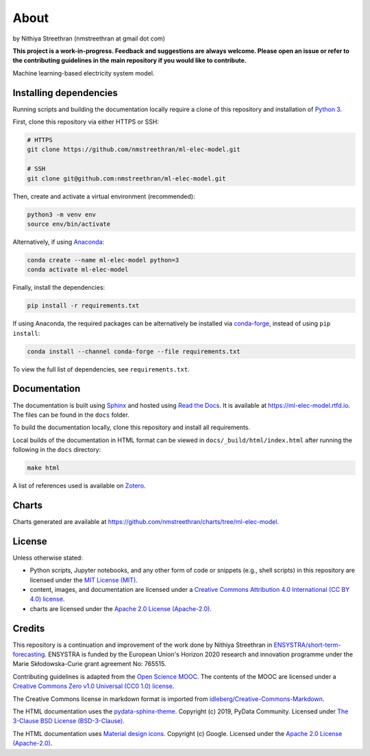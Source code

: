About
=====

by Nithiya Streethran (nmstreethran at gmail dot com)

**This project is a work-in-progress. Feedback and suggestions are always welcome. Please open an issue or refer to the contributing guidelines in the main repository if you would like to contribute.**

Machine learning-based electricity system model.

Installing dependencies
-----------------------

Running scripts and building the documentation locally require a clone of this repository and installation of `Python 3 <https://www.python.org/>`__.

First, clone this repository via either HTTPS or SSH:

.. code:: sh

   # HTTPS
   git clone https://github.com/nmstreethran/ml-elec-model.git

   # SSH
   git clone git@github.com:nmstreethran/ml-elec-model.git

Then, create and activate a virtual environment (recommended):

.. code:: sh

   python3 -m venv env
   source env/bin/activate

Alternatively, if using `Anaconda <https://www.anaconda.com/products/individual>`__:

.. code:: sh

   conda create --name ml-elec-model python=3
   conda activate ml-elec-model

Finally, install the dependencies:

.. code:: sh

   pip install -r requirements.txt

If using Anaconda, the required packages can be alternatively be installed via `conda-forge <https://conda-forge.org/>`__, instead of using ``pip install``:

.. code:: sh

   conda install --channel conda-forge --file requirements.txt

To view the full list of dependencies, see ``requirements.txt``.

Documentation
-------------

The documentation is built using `Sphinx <https://www.sphinx-doc.org/en/master/>`__ and hosted using `Read the Docs <https://readthedocs.org>`__. It is available at https://ml-elec-model.rtfd.io. The files can be found in the ``docs`` folder.

To build the documentation locally, clone this repository and install all requirements.

Local builds of the documentation in HTML format can be viewed in ``docs/_build/html/index.html`` after running the following in the ``docs`` directory:

.. code:: sh

   make html

A list of references used is available on `Zotero <https://www.zotero.org/groups/2327899/ml-elec-model/library>`__.

Charts
------

Charts generated are available at https://github.com/nmstreethran/charts/tree/ml-elec-model.

License
-------

Unless otherwise stated:

- Python scripts, Jupyter notebooks, and any other form of code or snippets (e.g., shell scripts) in this repository are licensed under the `MIT License (MIT) <https://opensource.org/licenses/MIT>`__.
- content, images, and documentation are licensed under a `Creative Commons Attribution 4.0 International (CC BY 4.0) license <https://creativecommons.org/licenses/by/4.0/>`__.
- charts are licensed under the `Apache 2.0 License (Apache-2.0) <https://www.apache.org/licenses/LICENSE-2.0.html>`__.

Credits
-------

This repository is a continuation and improvement of the work done by Nithiya Streethran in `ENSYSTRA/short-term-forecasting <https://github.com/ENSYSTRA/short-term-forecasting>`__. ENSYSTRA is funded by the European Union's Horizon 2020 research and innovation programme under the Marie Skłodowska-Curie grant agreement No: 765515.

Contributing guidelines is adapted from the `Open Science MOOC <https://github.com/OpenScienceMOOC/Module-5-Open-Research-Software-and-Open-Source>`__. The contents of the MOOC are licensed under a `Creative Commons Zero v1.0 Universal (CC0 1.0) license <https://creativecommons.org/publicdomain/zero/1.0/>`__.

The Creative Commons license in markdown format is imported from `idleberg/Creative-Commons-Markdown <https://github.com/idleberg/Creative-Commons-Markdown>`__.

The HTML documentation uses the `pydata-sphinx-theme <https://pydata-sphinx-theme.readthedocs.io/en/latest/>`__. Copyright (c) 2019, PyData Community. Licensed under `The 3-Clause BSD License (BSD-3-Clause) <https://opensource.org/licenses/BSD-3-Clause>`__.

The HTML documentation uses `Material design icons <https://google.github.io/material-design-icons/>`__. Copyright (c) Google. Licensed under the `Apache 2.0 License (Apache-2.0) <https://www.apache.org/licenses/LICENSE-2.0.html>`__.
